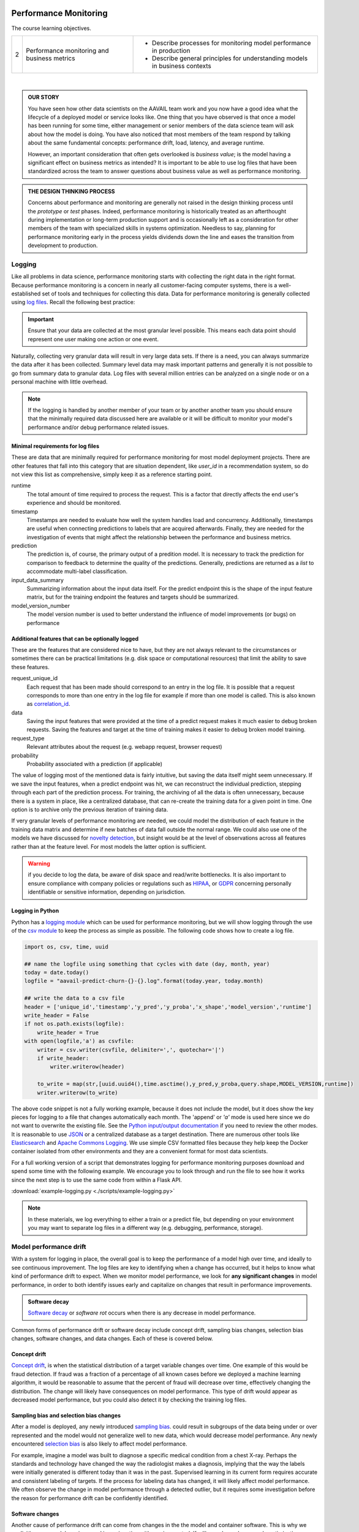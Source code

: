 .. figure:: ./images/ibm-cloud.png
   :scale: 100%
   :align: center
   :alt: ibm-logo
   :figclass: align-center

Performance Monitoring
##############################

The course learning objectives.

+---+---------------------------------------------+----------------------------------------------------------------------------+
| 2 | Performance monitoring and business metrics | * Describe processes for monitoring model performance in production        |
|   |                                             | * Describe general principles for understanding models in business contexts|
+---+---------------------------------------------+----------------------------------------------------------------------------+


.. raw:: html

    <iframe src="https://player.vimeo.com/video/373939573" width="640" height="360"  frameborder="0" allowfullscreen></iframe>

|

.. admonition:: OUR STORY

    You have seen how other data scientists on the AAVAIL team work and you now have a good idea what the lifecycle of a
    deployed model or service looks like.  One thing that you have observed is that once a model has been running for some
    time, either management or senior members of the data science team will ask about how the model is doing.
    You have also noticed that most members of the team respond by talking about the same fundamental concepts:
    performance drift, load, latency, and average runtime.

    However, an important consideration that often gets overlooked is *business value*; is the model having a significant effect on 
    business metrics as intended?  It is important to be able to use log files that have been standardized across the team to
    answer questions about business value as well as performance monitoring.  

.. admonition:: THE DESIGN THINKING PROCESS

    Concerns about performance and monitoring are generally not raised in the design thinking process until the *prototype* or *test* phases. 
    Indeed, performance monitoring is historically treated as an afterthought during implementation or long-term production support and 
    is occasionally left as a consideration for other members of the team with specialized skills in systems optimization.  
    Needless to say, planning for performance monitoring early in the process yields dividends down the line and eases the transition 
    from development to production.

Logging
-----------

Like all problems in data science, performance monitoring starts with collecting the right data in the right format. 
Because performance monitoring is a concern in nearly all customer-facing computer systems, there is a well-established set of 
tools and techniques for collecting this data. Data for performance monitoring is generally collected using
`log files <https://en.wikipedia.org/wiki/Log_file>`_.
Recall the following best practice:

.. important::

    Ensure that your data are collected at the most granular level possible. This means each data point should represent
    one user making one action or one event.

Naturally, collecting very granular data will result in very large data sets. If there is a need, you can always summarize 
the data after it has been collected. Summary level data may mask important patterns and generally it is not possible to 
go from summary data to granular data. Log files with several million entries can be analyzed on a single node or on a
personal machine with little overhead.

.. note::

    If the logging is handled by another member of your team or by another another team you should ensure that the
    minimally required data discussed here are available or it will be difficult to monitor your model's performance
    and/or debug performance related issues.

Minimal requirements for log files
^^^^^^^^^^^^^^^^^^^^^^^^^^^^^^^^^^^^

These are data that are minimally required for performance monitoring for most model deployment projects.  There are other
features that fall into this category that are situation dependent, like `user_id` in a recommendation system, so do not
view this list as comprehensive, simply keep it as a reference starting point.

runtime
    The total amount of time required to process the request.  This is a factor that directly affects the end user's
    experience and should be monitored.
timestamp
    Timestamps are needed to evaluate how well the system handles load and concurrency. Additionally, timestamps
    are useful when connecting predictions to labels that are acquired afterwards.  Finally, they are needed for the
    investigation of events that might affect the relationship between the performance and business metrics.
prediction
    The prediction is, of course, the primary output of a predition model. It is necessary to track the prediction for 
    comparison to feedback to determine the quality of the predictions. Generally, predictions are returned as a `list` 
    to accommodate multi-label classification.
input_data_summary
    Summarizing information about the input data itself.  For the predict endpoint this is the shape of the input
    feature matrix, but for the training endpoint the features and targets should be summarized.
model_version_number
    The model version number is used to better understand the influence of model improvements (or bugs) on performance

Additional features that can be optionally logged
^^^^^^^^^^^^^^^^^^^^^^^^^^^^^^^^^^^^^^^^^^^^^^^^^^^^

These are the features that are considered nice to have, but they are not always relevant to the circumstances or sometimes
there can be practical limitations (e.g. disk space or computational resources) that limit the ability to save these features.

request_unique_id
    Each request that has been made should correspond to an entry in the log file.  It is possible that a request
    corresponds to more than one entry in the log file for example if more than one model is called.  This is also
    known as `correlation_id <https://en.wikipedia.org/wiki/Identity_correlation>`_.
data
    Saving the input features that were provided at the time of a predict request makes it much easier to debug broken
    requests.  Saving the features and target at the time of training makes it easier to debug broken model training.
request_type
    Relevant attributes about the request (e.g. webapp request, browser request)
probability
    Probability associated with a prediction (if applicable)

The value of logging most of the mentioned data is fairly intuitive, but saving the data itself might seem unnecessary.
If we save the input features, when a predict endpoint was hit, we can reconstruct the individual prediction, stepping
through each part of the prediction process.  For training, the archiving of all the data is often unnecessary, because
there is a system in place, like a centralized database, that can re-create the training data for a given point in time.
One option is to archive only the previous iteration of training data.

If very granular levels of performance monitoring are needed, we could model the distribution of each feature in the
training data matrix and determine if new batches of data fall outside the normal range. We could also use
one of the models we have discussed for
`novelty detection <https://scikit-learn.org/stable/modules/outlier_detection.html>`_, but insight would be at the level
of observations across all features rather than at the feature level.  For most models the latter option is sufficient.

.. warning::

    if you decide to log the data, be aware of disk space and read/write bottlenecks. It is also important to ensure compliance 
    with company policies or regulations such as `HIPAA <https://www.dhcs.ca.gov/formsandpubs/laws/hipaa/Pages/1.00WhatisHIPAA.aspx>`_, 
    or `GDPR <https://en.wikipedia.org/wiki/General_Data_Protection_Regulation>`_ concerning personally identifiable or sensitive 
    information, depending on jurisdiction.


Logging in Python
^^^^^^^^^^^^^^^^^^^^

Python has a `logging module <https://docs.python.org/3/library/logging.html>`_ which can be used for performance
monitoring, but we will show logging through the use of the `csv module <https://docs.python.org/3/library/csv.html>`_ to keep the
process as simple as possible.  The following code shows how to create a log file.

.. code-block:: python

    import os, csv, time, uuid

    ## name the logfile using something that cycles with date (day, month, year)
    today = date.today()
    logfile = "aavail-predict-churn-{}-{}.log".format(today.year, today.month)

    ## write the data to a csv file
    header = ['unique_id','timestamp','y_pred','y_proba','x_shape','model_version','runtime']
    write_header = False
    if not os.path.exists(logfile):
        write_header = True
    with open(logfile,'a') as csvfile:
        writer = csv.writer(csvfile, delimiter=',', quotechar='|')
        if write_header:
            writer.writerow(header)

        to_write = map(str,[uuid.uuid4(),time.asctime(),y_pred,y_proba,query.shape,MODEL_VERSION,runtime])
        writer.writerow(to_write)

The above code snippet is not a fully working example, because it does not include the model, but it does show the key
pieces for logging to a file that changes automatically each month.  The 'append' or `'a'` mode is used here since we
do not want to overwrite the existing file.  See the
`Python input/output documentation <https://docs.python.org/3/tutorial/inputoutput.html>`_ if you need to review the other
modes.  It is reasonable to use `JSON <http://json.org>`_ or a centralized database as a target destination.  There are
numerous other tools like `Elasticsearch <https://www.elastic.co>`_ and
`Apache Commons Logging <https://commons.apache.org/proper/commons-logging/>`_. We use
simple CSV formatted files because they help keep the Docker container isolated from other environments and they are a
convenient format for most data scientists.

For a full working version of a script that demonstrates logging for performance monitoring purposes download and spend
some time with the following example.  We encourage you to look through and run the file to see how it works since the
next step is to use the same code from within a Flask API.

:download:`example-logging.py <./scripts/example-logging.py>`

.. note::

    In these materials, we log everything to either a train or a predict file, but depending on your environment you
    may want to separate log files in a different way (e.g. debugging, performance, storage).

Model performance drift
-------------------------

With a system for logging in place, the overall goal is to keep the performance of a model high over time, and ideally to 
see continuous improvement. The log
files are key to identifying when a change has occurred, but it helps to know what kind of performance drift
to expect. When we monitor model performance, we look for
**any significant changes** in model performance, in order to both identify issues early and capitalize on changes that
result in performance improvements.

.. admonition:: Software decay

    `Software decay <https://en.wikipedia.org/wiki/Software_rot>`_ or *software rot* occurs when there is any decrease 
    in model performance.

Common forms of performance drift or software decay include concept drift, sampling bias changes, selection bias changes, 
software changes, and data changes.  Each of these is covered below.  


Concept drift
^^^^^^^^^^^^^^^^^^^^^^^

`Concept drift <https://en.wikipedia.org/wiki/Concept_drift>`_, is when the statistical distribution of a target
variable changes over time.  One example of this would be fraud detection.  If fraud was a fraction of a percentage
of all known cases before we deployed a machine learning algorithm, it would be reasonable to assume that the percent
of fraud will decrease over time, effectively changing the distribution.  The change will likely have consequences on
model performance.  This type of drift would appear as decreased model performance, but you could also detect
it by checking the training log files.

Sampling bias and selection bias changes
^^^^^^^^^^^^^^^^^^^^^^^^^^^^^^^^^^^^^^^^^^^^^^

After a model is deployed, any newly introduced `sampling bias <https://en.wikipedia.org/wiki/Sampling_bias>`_.  
could result in subgroups of the data being under or over represented and the model would not generalize well
to new data, which would decrease model performance.  Any newly encountered
`selection bias <https://en.wikipedia.org/wiki/Selection_bias>`_ is also likely to affect model performance.  

For example, imagine a model was built to diagnose a specific medical condition from a chest X-ray.  Perhaps the standards
and technology have changed the way the radiologist makes a diagnosis, implying that the way the labels were initially generated is
different today than it was in the past.  Supervised learning in its current form requires accurate and consistent labeling
of targets.  If the process for labeling data has changed, it will likely affect model performance.  We often
observe the change in model performance through a detected outlier, but it requires some investigation before the reason
for performance drift can be confidently identified.

Software changes
^^^^^^^^^^^^^^^^^^^^^^^^^^

Another cause of performance drift can come from changes in the the model and container software.  This is why we explicitly use
a model version, used in conjunction with version control.  If a library dependency, code optimization,
or feature addition were to blame for the performance drift it should be easy to track based on the model version.  

For example, imagine you have just converted a neural network into the newest version of TensorFlow or another deep-learning
package.  This change should be tied to a specific model version.  You can create
`releases in GitHub <https://help.github.com/en/github/administering-a-repository/creating-releases>`_ or you may directly
add `tags to your docker image <https://docs.docker.com/engine/reference/commandline/tag/>`_.  Additionally, there are many
`features in GitHub <https://github.com/features>`_ that help you track, review and ready version changes for code
for deployment.  There are `version control strategies specific to AI applications <https://medium.com/ibm-watson/a-version-control-strategy-for-ai-applications-f421d5b91934>`_ as well.

Data changes
^^^^^^^^^^^^^^^^^^^^^

It is worth noting that performance drift can arise from changes in the data itself, and it can be anticipated by directly monitoring the
features in the data.  There are several methods that can be used to compare an established distribution to a new one,
e.g., from a new batch of training data.  It is also possible that for a given use case there is a specific feature or two
that are of critical importance and checks on those features should be implemented as a step for quality assurance.  Two commonly used
methods to compare distributions are:

* `Kullback–Leibler divergence <https://en.wikipedia.org/wiki/Kullback%E2%80%93Leibler_divergence>`_
* `Wasserstein_metric <https://en.wikipedia.org/wiki/Wasserstein_metric>`_

We will show in the following screencast how to implement performance monitoring at the level of evaluation metric using
a model-based approach.  This example could serve as a template to add more granular feature-level monitoring.

.. admonition:: SCREENCAST

    * Adding logging to the API
    * Create a script for drift detection

.. raw:: html

    <iframe src="https://player.vimeo.com/video/87110435" width="640" height="360"  frameborder="0" allowfullscreen></iframe>

--------------------------

.. admonition:: CFU

    True/False.  When logging for the predict endpoint, `runtime` is considered an optional feature to be monitored.

    .. container:: toggle

        .. container:: header

            **True/False**

        **ANSWER**:

            **(False)**  The runtime, or time it takes to return a prediction, should be monitored
            over time.  In general, any factor that directly affects the end user's experience, should be considered an
            essential feature to be monitored through log files.
